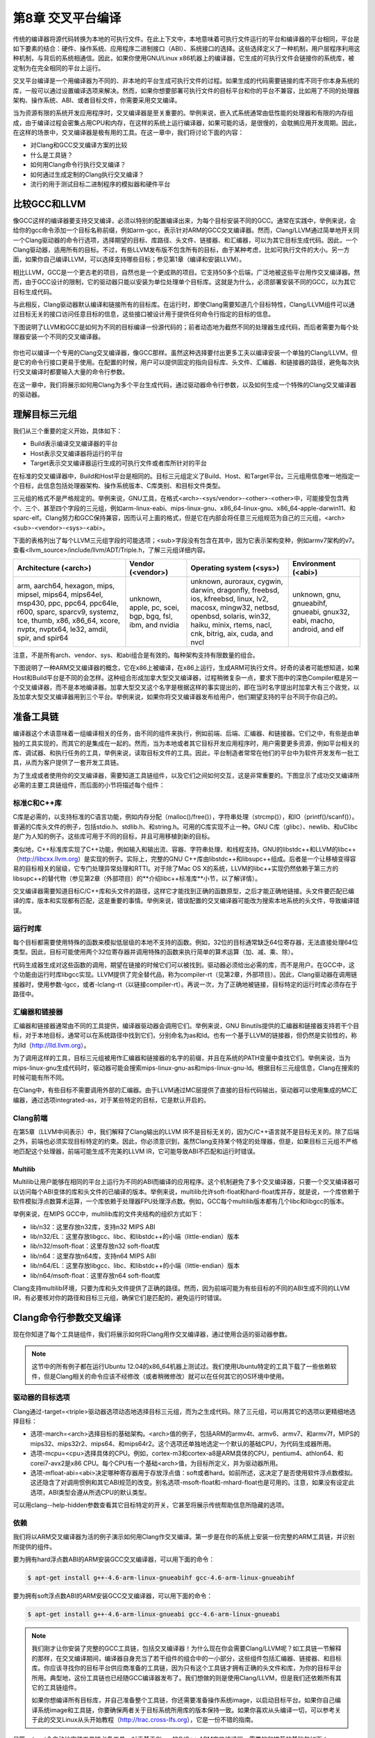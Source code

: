 第8章 交叉平台编译
##############################

传统的编译器将源代码转换为本地的可执行文件。在此上下文中，本地意味着可执行文件运行的平台和编译器的平台相同，平台是如下要素的结合：硬件、操作系统、应用程序二进制接口（ABI）、系统接口的选择。这些选择定义了一种机制，用户层程序利用这种机制，与背后的系统相通信。因此，如果你使用GNU/Linux x86机器上的编译器，它生成的可执行文件会链接你的系统库，被定制为在完全相同的平台上运行。

交叉平台编译是一个用编译器为不同的、非本地的平台生成可执行文件的过程。如果生成的代码需要链接的库不同于你本身系统的库，一般可以通过设置编译选项来解决。然而，如果你想要部署可执行文件的目标平台和你的平台不兼容，比如用了不同的处理器架构、操作系统、ABI、或者目标文件，你需要采用交叉编译。

当为资源有限的系统开发应用程序时，交叉编译器是至关重要的。举例来说，嵌入式系统通常由低性能的处理器和有限的内存组成，由于编译过程会密集占用CPU和内存，在这样的系统上运行编译器，如果可能的话，是很慢的，会耽搁应用开发周期。因此，在这样的场景中，交叉编译器是极有用的工具。在这一章中，我们将讨论下面的内容：

* 对Clang和GCC交叉编译方案的比较
* 什么是工具链？
* 如何用Clang命令行执行交叉编译？
* 如何通过生成定制的Clang执行交叉编译？
* 流行的用于测试目标二进制程序的模拟器和硬件平台

比较GCC和LLVM
******************************

像GCC这样的编译器要支持交叉编译，必须以特别的配置编译出来，为每个目标安装不同的GCC。通常在实践中，举例来说，会给你的gcc命令添加一个目标名称前缀，例如arm-gcc，表示针对ARM的GCC交叉编译器。然而，Clang/LLVM通过简单地开关同一个Clang驱动器的命令行选项，选择期望的目标、库路径、头文件、链接器、和汇编器，可以为其它目标生成代码。因此，一个Clang驱动器，适用所有的目标。不过，有些LLVM发布版不包含所有的目标，由于某种考虑，比如可执行文件的大小。另一方面，如果你自己编译LLVM，可以选择支持哪些目标；参见第1章（编译和安装LLVM）。

相比LLVM，GCC是一个更古老的项目，自然也是一个更成熟的项目。它支持50多个后端，广泛地被这些平台用作交叉编译器。然而，由于GCC设计的限制，它的驱动器只能以安装为单位处理单个目标库。这就是为什么，必须部署安装不同的GCC，以为其它目标生成代码。

与此相反，Clang驱动器默认编译和链接所有的目标库。在运行时，即使Clang需要知道几个目标特性，Clang/LLVM组件可以通过目标无关的接口访问任意目标的信息，这些接口被设计用于提供任何命令行指定的目标的信息。

下图说明了LLVM和GCC是如何为不同的目标编译一份源代码的；前者动态地为截然不同的处理器生成代码，而后者需要为每个处理器安装一个不同的交叉编译器。

.. figure :: ch08/ch08_gcc_llvm.png
   :align: center

你也可以编译一个专用的Clang交叉编译器，像GCC那样。虽然这种选择要付出更多工夫以编译安装一个单独的Clang/LLVM，但是它的命令行接口更易于使用。在配置的时候，用户可以提供固定的指向目标库、头文件、汇编器、和链接器的路径，避免每次执行交叉编译时都要输入大量的命令行参数。

在这一章中，我们将展示如何用Clang为多个平台生成代码，通过驱动器命令行参数，以及如何生成一个特殊的Clang交叉编译器的驱动器。

理解目标三元组
********************************

我们从三个重要的定义开始，具体如下：

•	Build表示编译交叉编译器的平台
•	Host表示交叉编译器将运行的平台
•	Target表示交叉编译器运行生成的可执行文件或者库所针对的平台

在标准的交叉编译器中，Build和Host平台是相同的。目标三元组定义了Build、Host、和Target平台。三元组用信息唯一地指定一个目标，此信息包括处理器架构、操作系统版本、C库类别、和目标文件类型。

三元组的格式不是严格规定的。举例来说，GNU工具，在格式<arch>-<sys/vendor>-<other>-<other>中，可能接受包含两个、三个、甚至四个字段的三元组，例如arm-linux-eabi、mips-linux-gnu、x86_64-linux-gnu、x86_64-apple-darwin11、和sparc-elf。Clang努力和GCC保持兼容，因而认可上面的格式，但是它在内部会将任意三元组规范为自己的三元组，<arch><sub>-<vendor>-<sys>-<abi>。

下面的表格列出了每个LLVM三元组字段的可能选项；<sub>字段没有包含在其中，因为它表示架构变种，例如armv7架构的v7。查看<llvm_source>/include/llvm/ADT/Triple.h，了解三元组详细内容。

+-------------------------+--------------------+----------------------------------+------------------------+
| Architecture (<arch>)   | Vendor (<vendor>)  | Operating system (<sys>)         | Environment (<abi>)    |
+=========================+====================+==================================+========================+
| arm, aarch64, hexagon,  | unknown,           | unknown, auroraux,               | unknown,               |
| mips, mipsel, mips64,   | apple, pc,         | cygwin, darwin,                  | gnu,                   |
| mips64el, msp430,       | scei, bgp,         | dragonfly, freebsd,              | gnueabihf,             |
| ppc, ppc64, ppc64le,    | bgq, fsl,          | ios, kfreebsd, linux,            | gnueabi,               |
| r600, sparc, sparcv9,   | ibm, and           | lv2, macosx, mingw32,            | gnux32,                |
| systemz, tce, thumb,    | nvidia             | netbsd, openbsd,                 | eabi, macho,           |
| x86, x86_64, xcore,     |                    | solaris, win32, haiku,           | android, and           |
| nvptx, nvptx64, le32,   |                    | minix, rtems, nacl, cnk,         | elf                    |
| amdil, spir, and        |                    | bitrig, aix, cuda, and           |                        |
| spir64                  |                    | nvcl                             |                        |
+-------------------------+--------------------+----------------------------------+------------------------+


注意，不是所有arch、vendor、sys、和abi组合是有效的。每种架构支持有限数量的组合。

下图说明了一种ARM交叉编译器的概念，它在x86上被编译，在x86上运行，生成ARM可执行文件。好奇的读者可能想知道，如果Host和Build平台是不同的会怎样。这种组合形成加拿大型交叉编译器，过程稍微复杂一点，要求下图中的深色Compiler框是另一个交叉编译器，而不是本地编译器。加拿大型交叉这个名字是根据这样的事实提出的，即在当时名字提出时加拿大有三个政党，以及加拿大型交叉编译器用到三个平台。举例来说，如果你将交叉编译器发布给用户，他们期望支持的平台不同于你自己的。

.. figure :: ch08/ch08_arm_cross_compiler.png
   :align: center

准备工具链
*********************************

编译器这个术语意味着一组编译相关的任务，由不同的组件来执行，例如前端、后端、汇编器、和链接器。它们之中，有些是由单独的工具实现的，而其它的是集成在一起的。然而，当为本地或者其它目标开发应用程序时，用户需要更多资源，例如平台相关的库、调试器、和执行任务的工具，举例来说，读取目标文件的工具。因此，平台制造者常常在他们的平台中为软件开发发布一批工具，从而为客户提供了一套开发工具链。

为了生成或者使用你的交叉编译器，需要知道工具链组件，以及它们之间如何交互，这是非常重要的。下图显示了成功交叉编译所必需的主要工具链组件，而后面的小节将描述每个组件：

.. figure :: ch08/ch08_toolchain.png
   :align: center

标准C和C++库
=================================

C库是必需的，以支持标准的C语言功能，例如内存分配（malloc()/free()），字符串处理（strcmp()），和IO（printf()/scanf()）。普遍的C库头文件的例子，包括stdio.h、stdlib.h、和string.h。可用的C库实现不止一种。GNU C库（glibc）、newlib、和uClibc是广为人知的例子。这些库可用于不同的目标，并且可用移植到新的目标。

类似地，C++标准库实现了C++功能，例如输入和输出流、容器、字符串处理、和线程支持。GNU的libstdc++和LLVM的libc++（http://libcxx.llvm.org）是实现的例子。实际上，完整的GNU C++库由libstdc++和libsupc++组成。后者是一个让移植变得容易的目标相关的层级，它专门处理异常处理和RTTI。对于除了Mac OS X的系统，LLVM的libc++实现仍然依赖于第三方的libsupc++的替代物（参见第2章（外部项目）的**介绍libc++标准库**小节，以了解详情）。

交叉编译器需要知道目标C/C++库和头文件的路径，这样它才能找到正确的函数原型，之后才能正确地链接。头文件要匹配已编译的库，版本和实现都有匹配，这是重要的事情。举例来说，错误配置的交叉编译器可能改为搜索本地系统的头文件，导致编译错误。

运行时库
==================================

每个目标都需要使用特殊的函数来模拟低层级的本地不支持的函数。例如，32位的目标通常缺乏64位寄存器，无法直接处理64位类型。因此，目标可能使用两个32位寄存器并调用特殊的函数来执行简单的算术运算（加、减、乘、除）。

代码生成器生成对这些函数的调用，期望在链接的时候它们可以被找到。驱动器必须给出必需的库，而不是用户。在GCC中，这个功能由运行时库libgcc实现。LLVM提供了完全替代品，称为compiler-rt（见第2章，外部项目）。因此，Clang驱动器在调用链接器时，使用参数-lgcc，或者-lclang-rt（以链接compiler-rt）。再说一次，为了正确地被链接，目标特定的运行时库必须存在于路径中。

汇编器和链接器
=================================

汇编器和链接器通常由不同的工具提供，编译器驱动器会调用它们。举例来说，GNU Binutils提供的汇编器和链接器支持若干个目标，对于本地目标，通常可以在系统路径中找到它们，分别命名为as和ld。也有一个基于LLVM的链接器，但仍然是实验性的，称为lld（http://lld.llvm.org）。

为了调用这样的工具，目标三元组被用作汇编器和链接器的名字的前缀，并且在系统的PATH变量中查找它们。举例来说，当为mips-linux-gnu生成代码时，驱动器可能会搜索mips-linux-gnu-as和mips-linux-gnu-ld。根据目标三元组信息，Clang在搜索的时候可能有所不同。

在Clang中，有些目标不需要调用外部的汇编器。由于LLVM通过MC层提供了直接的目标代码输出，驱动器可以使用集成的MC汇编器，通过选项integrated-as，对于某些特定的目标，它是默认开启的。

Clang前端
=================================

在第5章（LLVM中间表示）中，我们解释了Clang输出的LLVM IR不是目标无关的，因为C/C++语言就不是目标无关的。除了后端之外，前端也必须实现目标特定的约束。因此，你必须意识到，虽然Clang支持某个特定的处理器，但是，如果目标三元组不严格地匹配这个处理器，前端可能生成不完美的LLVM IR，它可能导致ABI不匹配和运行时错误。

Multilib
---------------------------------

Multilib让用户能够在相同的平台上运行为不同的ABI而编译的应用程序。这个机制避免了多个交叉编译器，只要一个交叉编译器可以访问每个ABI变体的库和头文件的已编译的版本。举例来说，multilib允许soft-float和hard-float库并存，就是说，一个库依赖于软件模拟浮点数算术运算，一个库依赖于处理器FPU处理浮点数。例如，GCC每个multilib版本都有几个libc和libgcc的版本。

举例来说，在MIPS GCC中，multilib库的文件夹结构的组织方式如下：

* lib/n32：这里存放n32库，支持n32 MIPS ABI
* lib/n32/EL：这里存放libgcc、libc、和libstdc++的小端（little-endian）版本
* lib/n32/msoft-float：这里存放n32 soft-float库
* lib/n64：这里存放n64库，支持n64 MIPS ABI
* lib/n64/EL：这里存放libgcc、libc、和libstdc++的小端（little-endian）版本
* lib/n64/msoft-float：这里存放n64 soft-float库

Clang支持multilib环境，只要为库和头文件提供了正确的路径。然而，因为前端可能为有些目标的不同的ABI生成不同的LLVM IR，有必要核对你的路径和目标三元组，确保它们是匹配的，避免运行时错误。

Clang命令行参数交叉编译
**********************************

现在你知道了每个工具链组件，我们将展示如何将Clang用作交叉编译器，通过使用合适的驱动器参数。

.. note ::

    这节中的所有例子都在运行Ubuntu 12.04的x86_64机器上测试过。我们使用Ubuntu特定的工具下载了一些依赖软件，但是Clang相关的命令应该不经修改（或者稍微修改）就可以在任何其它的OS环境中使用。

驱动器的目标选项
==================================

Clang通过-target=<triple>驱动器选项动态地选择目标三元组，而为之生成代码。除了三元组，可以用其它的选项以更精细地选择目标：

* 选项-march=<arch>选择目标的基础架构。<arch>值的例子，包括ARM的armv4t、armv6、armv7、和armv7f，MIPS的mips32、mips32r2、mips64、和mips64r2。这个选项还单独地选定一个默认的基础CPU，为代码生成器所用。
* 选项-mcpu=<cpu>选择具体的CPU。例如，cortex-m3和cortex-a8是ARM具体的CPU，pentium4、athlon64、和corei7-avx2是x86 CPU。每个CPU有一个基础<arch>值，为目标所定义，并为驱动器所用。
* 选项-mfloat-abi=<abi>决定哪种寄存器用于存放浮点值：soft或者hard。如前所述，这决定了是否使用软件浮点数模拟。这还隐含了对调用惯例和其它ABI规范的改变。别名选项-msoft-float和-mhard-float也是可用的。注意，如果没有设定此选项，ABI类型会遵从所选CPU的默认类型。

可以用clang--help-hidden参数查看其它目标特定的开关，它甚至将展示传统帮助信息所隐藏的选项。

依赖
==================================

我们将以ARM交叉编译器为活的例子演示如何用Clang作交叉编译。第一步是在你的系统上安装一份完整的ARM工具链，并识别所提供的组件。

要为拥有hard浮点数ABI的ARM安装GCC交叉编译器，可以用下面的命令：

.. code-block :: bash

    $ apt-get install g++-4.6-arm-linux-gnueabihf gcc-4.6-arm-linux-gnueabihf

要为拥有soft浮点数ABI的ARM安装GCC交叉编译器，可以用下面的命令：

.. code-block :: bash

    $ apt-get install g++-4.6-arm-linux-gnueabi gcc-4.6-arm-linux-gnueabi

.. note ::

    我们刚才让你安装了完整的GCC工具链，包括交叉编译器！为什么现在你会需要Clang/LLVM呢？如工具链一节解释的那样，在交叉编译期间，编译器自身充当了若干组件的组合中的一小部分，这些组件包括汇编器、链接器、和目标库。你应该寻找你的目标平台供应商准备的工具链，因为只有这个工具链才拥有正确的头文件和库，为你的目标平台所用。典型地，这份工具链也已经随GCC编译器发布了。我们想做的则是使用Clang/LLVM，但是我们还依赖所有其它的工具链组件。

    如果你想编译所有目标库，并自己准备整个工具链，你还需要准备操作系统image，以启动目标平台。如果你自己编译系统image和工具链，你要确保两者关于目标系统所用库的版本保持一致。如果你喜欢从头编译一切，可以参考关于此的交叉Linux从头开始教程（http://trac.cross-lfs.org），它是一份不错的指南。

尽管apt-get会自动地安装工具链必备工具，对于基于Clang的C/C++ ARM交叉编译器，需要的和推荐的基础包如下：

* libc6-dev-armhf-cross和libc6-dev-armel-cross
* gcc-4.6-arm-linux-gnueabi-base和gcc-4.6-arm-linux-gnueabihf-base
* binutils-arm-linux-gnueabi和binutils-arm-linux-gnueabihf
* libgcc1-armel-cross和libgcc1-armhf-cross
* libstdc++6-4.6-dev-armel-cross和libstdc++6-4.6-dev-armhf-cross

交叉编译
===================================

尽管我们对于GCC交叉编译器本身不感兴趣，前面小节的命令安装了必需的必备工具，它们是我们的交叉编译器需要的：链接器、汇编器、库、和头文件。你可以用下面的命令为arm-linux-gnueabihf平台编译sum.c程序（来自第7章，即时编译器）：

.. code-block :: bash

    $ clang --target=arm-linux-gnueabihf sum.c -o sum
    $ file sum
    sum: ELF 32-bit LSB executable, ARM, version 1 (SYSV), dynamically linked (uses shared libs)...

Clang从GNU arm-linux-gnueabihf工具链找到了所有必需的组件，生成了最终的代码。在此例中，默认所用的架构是armv6，但是我们可以提供更具体的--target参数，并且使用-mcpu，以达到更精确的代码生成：

.. code-block :: bash

    $ clang --target=armv7a-linux-gnueabihf -mcpu=cortex-a15 sum.c -o sum

安装GCC
------------------------------------

--target指定的目标三元组被Clang用以搜索具有相同或相似前缀的GCC安装。如果找到了若干个候选者，Clang会选择它认为最匹配目标的那一个：

.. code-block :: bash

    $ clang --target=arm-linux-gnueabihf sum.c -o sum -v
    clang version 3.4 (tags/RELEASE_34/final)
    Target: arm--linux-gnueabihf
    Thread model: posix
    Found candidate GCC installation: /usr/lib/gcc/arm-linux-gnueabihf/4.6
    Found candidate GCC installation: /usr/lib/gcc/arm-linux-gnueabihf/4.6.3
    Selected GCC installation: /usr/lib/gcc/arm-linux-gnueabihf/4.6
    (...)

因为一个GCC安装通常带有汇编器、链接器、库、和头文件，Clang在安装中找到想要的工具链组件。通过提供系统中存在的工具链的确切名字的三元组，获得这样的路径通常是直接明了。然而，如果三元组是不同的或者不完整的，驱动器就会搜索并选择它认为最匹配的那一个：

.. code-block :: bash

    $ clang --target=arm-linux sum.c -o sum -v
    ...
    Selected GCC installation: /usr/lib/gcc/arm-linux-gnueabi/4.7
    clang: Warning: unknown platform, assuming -mfloat-abi=soft

注意，尽管我们为arm-linux-gnueabi和arm-linux-gnueabihf安装了GCC工具链，驱动器选择了前者。在此例中，因为所选的平台是未知的，它假设ABI是soft-float。

潜在的问题
---------------------------------------

如果添加-mfloat-abi=hard选项，驱动器就忽略警告信息，仍然选择arm-linux-gnueabi而不是arm-linux-gnueabihf。这导致最终的可执行文件大概由于运行时错误无法运行，因为hard-float对象链接了soft-float库：

.. code-block :: bash

    $ clang --target=arm-linux -mfloat-abi=hard sum.c -o sum

为什么不选择arm-linux-gnueabihf，即使输入了-mfloat-abi=hard？这是因为我们没有特别地要求clang使用arm-linux-gnueabihf工具链。如果你让驱动器作决定，它将选择找到的第一个工具链，而它可能不合乎需要。这个例子让你明白，驱动器可能会不选择最佳的选项，如果你指定的目标三元组是模糊的或不完整的，例如arm-linux。

知道背后所用的工具链组件是十分重要的，以确认是否选择了正确的工具链，例如，通过使用-###参数来打印clang在编译、汇编、和链接程序的过程中调用了哪些工具。

让我们尝试更模糊的目标三元组，看看究竟会发生什么。我们只使用--target=arm选项：

.. code-block :: bash

    $ clang --target=arm sum.c -o sum
    /tmp/sum-3bbfbc.s: Assembler message:
    /tmp/sum-3bbfbc.s:1: Error: unknown pseudo-op: `.syntax'
    /tmp/sum-3bbfbc.s:2: Error: unknown pseudo-op: `.cpu'
    /tmp/sum-3bbfbc.s:3: Error: unknown pseudo-op: `.eabi_attribute'
    (...)

从三元组中去除了OS，驱动器被糊涂了，产生一个编译错误。事实上，驱动器试图用本地（x86_64）汇编器去汇编ARM汇编语言。由于目标三元组是相当不完整的，没有OS信息，对于驱动器来说，我们的arm-linux工具链不是满意的匹配，这样它就采用了系统汇编器。

修改系统根目录
========================================

通过查找系统中存在的具有给定三元组的GCC交叉编译器，在GCC安装目录中扫描一列已知的前缀（参见<llvm_source>/tools/clang/lib/Driver/ToolChains.cpp），驱动器能够找到支持目标的工具链。

对于某些别的情况——不正确格式的三元组或者不存在的GCC交叉编译器——为了使用可用的工具链组件，必须告诉驱动器特别的选项。例如，--sysroot选项修改基础目录，Clang在其中搜索工具链组件，每当目标三元组没有提供足够的信息时，就可用这个选项。类似地，可以用--gcc-toolchain=<value>指定你想用的一个具体的工具链的文件夹。

在我们的系统上安装的ARM工具链中，为arm-linux-gnueabi三元组所选的GCC安装路径是/usr/lib/gcc/arm-linux-gnueabi/4.6.3。从这个目录，Clang到达其它的路径以访问库、头文件、汇编器、和链接器。一个它可到达的路径是/usr/arm-linux-gnueabi，其中包含下面的子目录：

.. code-block :: bash

    $ ls /usr/arm-linux-gnueabi
    bin  include  lib  usr

这些文件夹中的工具链组件的组织方式，跟文件系统的/bin、/include、/lib、和/usr根文件夹中的本地工具链组件一样。考虑我们想要为带有cortex A9 CPU的armv7-linux生成代码，不依靠驱动器自动地为我们寻找组件。只要我们知道arm-linux-gnueabi的组件在何处，我就可以为驱动器提供--sysroot参数：

.. code-block :: bash

    $ PATH=/usr/arm-linux-gnueabi/bin:$PATH /p/cross/bin/clang --target=armv7a-linux --sysroot=/usr/arm-linux-gnueabi -mcpu=cortex-a9 -mfloat-abi=soft sum.c -o sum

再一次，这是非常有用的，当有可用的工具链组件而没有GCC实体安装的时候。为什么这个方法是可行的？下面列出了三个主要的理由：

* armv7a-linux：armv7a触发为ARM和linux的代码生成。它做的事情，其中之一就是告诉驱动器使用GNU汇编器和链接器的调用语法。如果没有指定OS，Clang默认采用Darwin汇编器语法，导致一个汇编器错误。
* /usr、/lib、和/usr/include文件夹是编译器搜索库和头文件的默认位置。选项--sysroot覆盖了驱动器默认设置，查看/usr/arm-linux-gnueabi以寻找这些目录，而不是系统根目录。
* PATH环境变量被修改了，以避免使用as和ld的默认版本。然后我们强制驱动器首先查看路径/usr/arm-linux-gnueabi，在其中找到了ARM版本的as和ld。

生成一个Clang交叉编译器
*****************************************

Clang支持动态地为任意目标生成代码，如前面小节看到的那样。但是，生成一个目标专用的Clang交叉编译器的理由是存在的：

•	假如用户不想使用长长的命令行来调用驱动器
•	假如制造者想交付给客户一个平台特定的基于Clang的工具链

配置选项
=========================================

LLVM配置系统中，协助交叉编译器生成的选项如下：

* ``--target``：这个选项指定了默认目标三元组，Clang交叉编译器为之生成代码。这关联早先我们定义的target、host、和build概念。选项--host和--build也是可用的，但是配置脚本估计了它们的值——两者都指向本地平台。
* ``--enable-targets``：这个选项指定安装将支持的目标。如果省略了，将支持所有目标。记住，必须用前面解释的命令行选项选择不同于默认值的目标，默认值是由--target指定的。
* ``--with-c-include-dirs``：这个选项指定目录列表，交叉编译器应在其中搜索头文件。这个选项避免了过度地使用-I来定位目标特定的库，它们可能不在规范的路径中。此外，这些目录先于系统默认目录被搜索。
* ``--with-gcc-toolchain``：这个选项指定已经存在于系统中的目标GCC工具链。这个选项定位了工具链组件，交叉编译器固定住它们，就像用永久的--gcc-toolchain选项。
* ``--with-default-sysroot``：这个选项为交叉编译器执行的所有编译器调用添加--sysroot选项。

用<llvm_source>/configure --help查看所有LLVM/Clang配置选项。额外（隐藏）的配置选项可用于考察目标特定的特性，例如--with-cpu、--with-float、--with-abi、和--with-fpu。

编译和安装你的基于Clang的交叉编译器
==========================================

配置、编译、和安装交叉编译器的方法和编译LLVM和Clang的传统方法非常类似，后者已在第1章（编译和安装LLVM）中解释过了。

因此，假设源代码已准备好，就可以用下面的命令，默认以Cortex-A9为目标，生成一个LLVM ARM交叉编译器：

.. code-block :: bash

    $ cd <llvm_build_dir>
    $ <PATH_TO_SOURCE>/configure --enable-target=arm --disable-optimized --prefix=/usr/local/llvm-arm --target=armv7a-unknown-linux-gnueabi
    $ make && sudo make install
    $ export PATH=$PATH:/usr/local/llvm-arm
    $ armv7a-unknown-linux-gnueabi-clang sum.c -o sum
    $ file sum
    sum: ELF 32-bit LSB executable, ARM, version 1 (SYSV), dynamically linked (uses shared libs)...

记得在“理解目标三元组”一节，GCC兼容的目标三元组可以有多至四个元素，但是一些工具接受元素较少的三元组。至于LLVM所用的配置脚本，它是由GNU自动工具生成的，它期望目标三元组包含全部四个元素，其中第二个元素是厂商信息。由于我们的平台没有具体的厂商，我们将我们的三元组扩展为armv7a-unknown-linux-gnueabi。如果我们在此处坚持使用三个元素的三元组，配置脚本会失败。

不需要用额外的选项来检测工具链，因为Clang照常会查找GCC安装。

假设你编译并安装了另外的ARM库和头文件，分别位于/opt/arm-extra-libs/lib和/opt/arm-extra-libs/include目录。通过使用--with-c-include-dirs=/opt/arm-extra-libs/include，可以永久地将这个目录添加到Clang头文件搜索路径；为了正确地链接，-L/opt/arm-extra-libs/lib还是需要加的。

.. code-block :: bash

    $ <PATH_TO_SOURCE>/configure --enable-target=arm --disable-optimized --prefix=/usr/local/llvm-arm --target=armv7a-unknown-linux-gnueabi --with-c-include-dirs=/opt/arm-extra-libs/include

类似地，我们可以添加sysroot（--sysroot）选项，还指定GCC工具链（--with-gcc-toolchain），让驱动器总是使用它们。对于所选的ARM三元组，这是冗余的，但是可能对其它目标有用：

.. code-block :: bash

    $ <PATH_TO_SOURCE>/configure --enable-target=arm --disable-optimized --prefix=/usr/local/llvm-arm --target=armv7a-unknown-linux-gnueabi --with-gcc-toolchain=arm-linux-gnueabi --with-default-sysroot=/usr/arm-linux-gnueabi

别的编译方法
============================================

我们可以用其它的工具生成基于LLVM/Clang的工具链，或者用LLVM中其它的编译系统。另一个可选的方法是创建一个封装使过程变得容易。

Ninja
--------------------------------------------

生成交叉编译器的一个可选方法是使用CMake和Ninja。Ninja项目的意图是成为一个小而快的编译系统。

不是以传统的配置和编译步骤来生成交叉编译器，而是用特别的CMake选项为Ninja生成适合的编译指令，然后Ninja为想要的目标编译并安装交叉编译器。

关于如何应用这个方法的说明和文档见http://llvm.org/docs/HowToCrossCompileLLVM.html。

ELLCC
--------------------------------------------

ELLCC工具是一个基于LLVM的框架，用于为嵌入式目标生成工具链。

它致力于为交叉编译器的生成和使用创建简易的资源。它是可扩展的，支持新的目标配置，开发者易于用它让他们的程序多目标化。

ELLCC还编译并安装若干个工具链组件，包括调试器和平台测试QEMU（如果可用）。

ecc工具是最终可用的交叉编译器。它在Clang交叉编译器上建了一层，接受GCC和Clang兼容的命令行选项，为任意支持的目标编译程序。你可以在http://ellcc.org了解更多。

EmbToolkit
---------------------------------------------

嵌入式系统工具包是另一个为嵌入式系统生成工具链的框架。它支持生成基于Clang或LLVM的工具链，同时编译它的组件并提供一个根文件系统。

它为组件选择提供ncurses和GUI接口。你可以在https://www.embtoolkit.org了解更多详情。

测试
*********************************************

检验交叉编译是否成功的最合理的方式是在真实的目标平台上运行结果可执行文件。然而，当真实的目标不可用或承担不起时，可以采用几个仿真方法来测试你的程序。

开发板
============================================

有若干种开发板，适用于众多平台。如今，开发板是买得起的，可以在网上买到。例如，可以找到ARM开发板，从简单的Cortex-M系列处理器到多核Cortex-A系列。

外围设备组件多样，但是在这些板子上通常都有网卡、Wi-Fi、USB、和内存卡。因此，交叉编译的应用程序可以通过网络、USB传输，或者写到闪存卡上并且在裸机或者嵌入式Linux/FreeBSD系统上执行。

这样的开发板的部分例子如下：

============== ======================== ========================== ==================================================
 Name           Features                 Architecture/Processor     Link
============== ======================== ========================== ==================================================
 Panda Board    Linux, Android, Ubuntu   ARM, Dual Core Cortex A9   http://pandaboard.org/
 Beagle Board   Linux, Android, Ubuntu   ARM, Cortex A8             http://beagleboard.org/
 SEAD-3         Linux                    MIPS M14K                  http://www.timesys.com/supported/processors/mips
 Carambola-2    Linux                    MIPS 24K                   http://8devices.com/carambola-2
============== ======================== ========================== ==================================================

还有很多带有ARM和MIPS处理器的移动电话，可运行自带开发软件包的Android。还可以尝试运行Clang。

仿真器
==============================================

制造商为其处理器开发仿真器是十分常见的，因为软件开发周期甚至在物理平台就绪之前就开始了。带有仿真器的工具链发布给客户，或者用于内部产品测试。

测试交叉编译的程序的一个方法，就是利用这些制造商提供的环境。然而，也有几个开源的仿真器，针对一定数量的架构和处理器。QEMU是一个开源仿真器，支持用户和系统仿真。

在用户仿真模式，QEMU能够仿真孤立的在当前平台上为其它目标编译的可执行文件。例如，用Clang编译和链接的ARM可执行文件，大概能在ARM-QEMU用户仿真器上即买即用。

系统仿真器重现了整个系统的行为，包括外围设备和多核。由于仿真了完整的启动过程，需要一个操作系统。QEMU仿真的完整的开发板是存在的。用它测试裸机目标或者测试交互外围设备的程序也是理想的。

QEMU支持多种架构的不同处理器变种，包括ARM、MIPS、OpenRISC、SPARC、Alpha、和MicroBlaze。你可以在http://qemu-project.org了解更多。

额外的资源
***********************************************

官方的Clang文档包含非常有价值的关于Clang作为交叉编译器的信息。见http://clang.llvm.org/docs/CrossCompilation.html。

总结
***********************************************

对于为其它平台开发应用程序来说，交叉编译器是一个重要的工具。Clang从设计的角度出发，让交叉编译成为可随意获得的特性，让驱动器可以动态地执行交叉编译。

在这一章中，我们介绍了构成交叉编译环境的元素，以及Clang如何与之交互以产生目标可执行文件。我们还看到，Clang交叉编译器在某些场景中可能仍然是有用的。我们说明了如何编译、安装、和使用交叉编译器。

在下一章中，我们将介绍Clang静态编译器，展示如何搜索大型的code base以发现常见的漏洞。

